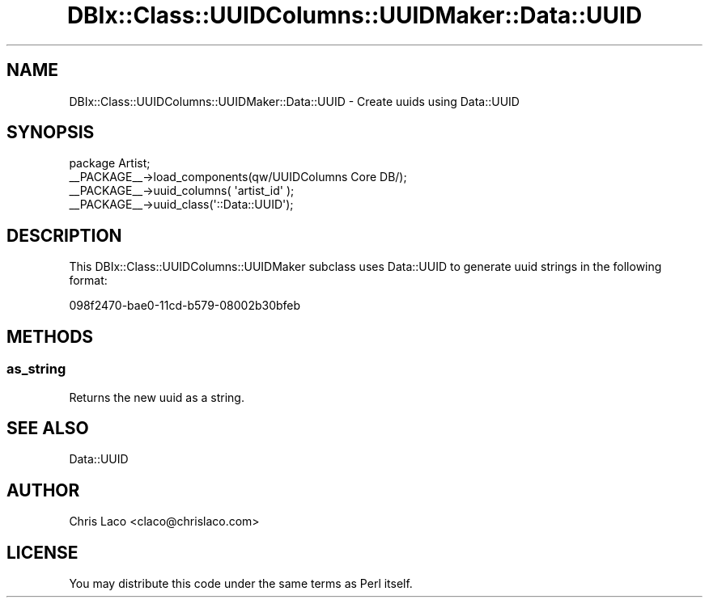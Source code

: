 .\" -*- mode: troff; coding: utf-8 -*-
.\" Automatically generated by Pod::Man 5.01 (Pod::Simple 3.43)
.\"
.\" Standard preamble:
.\" ========================================================================
.de Sp \" Vertical space (when we can't use .PP)
.if t .sp .5v
.if n .sp
..
.de Vb \" Begin verbatim text
.ft CW
.nf
.ne \\$1
..
.de Ve \" End verbatim text
.ft R
.fi
..
.\" \*(C` and \*(C' are quotes in nroff, nothing in troff, for use with C<>.
.ie n \{\
.    ds C` ""
.    ds C' ""
'br\}
.el\{\
.    ds C`
.    ds C'
'br\}
.\"
.\" Escape single quotes in literal strings from groff's Unicode transform.
.ie \n(.g .ds Aq \(aq
.el       .ds Aq '
.\"
.\" If the F register is >0, we'll generate index entries on stderr for
.\" titles (.TH), headers (.SH), subsections (.SS), items (.Ip), and index
.\" entries marked with X<> in POD.  Of course, you'll have to process the
.\" output yourself in some meaningful fashion.
.\"
.\" Avoid warning from groff about undefined register 'F'.
.de IX
..
.nr rF 0
.if \n(.g .if rF .nr rF 1
.if (\n(rF:(\n(.g==0)) \{\
.    if \nF \{\
.        de IX
.        tm Index:\\$1\t\\n%\t"\\$2"
..
.        if !\nF==2 \{\
.            nr % 0
.            nr F 2
.        \}
.    \}
.\}
.rr rF
.\" ========================================================================
.\"
.IX Title "DBIx::Class::UUIDColumns::UUIDMaker::Data::UUID 3pm"
.TH DBIx::Class::UUIDColumns::UUIDMaker::Data::UUID 3pm 2011-12-21 "perl v5.38.2" "User Contributed Perl Documentation"
.\" For nroff, turn off justification.  Always turn off hyphenation; it makes
.\" way too many mistakes in technical documents.
.if n .ad l
.nh
.SH NAME
DBIx::Class::UUIDColumns::UUIDMaker::Data::UUID \- Create uuids using Data::UUID
.SH SYNOPSIS
.IX Header "SYNOPSIS"
.Vb 4
\&  package Artist;
\&  _\|_PACKAGE_\|_\->load_components(qw/UUIDColumns Core DB/);
\&  _\|_PACKAGE_\|_\->uuid_columns( \*(Aqartist_id\*(Aq );
\&  _\|_PACKAGE_\|_\->uuid_class(\*(Aq::Data::UUID\*(Aq);
.Ve
.SH DESCRIPTION
.IX Header "DESCRIPTION"
This DBIx::Class::UUIDColumns::UUIDMaker subclass uses Data::UUID to generate
uuid strings in the following format:
.PP
.Vb 1
\&  098f2470\-bae0\-11cd\-b579\-08002b30bfeb
.Ve
.SH METHODS
.IX Header "METHODS"
.SS as_string
.IX Subsection "as_string"
Returns the new uuid as a string.
.SH "SEE ALSO"
.IX Header "SEE ALSO"
Data::UUID
.SH AUTHOR
.IX Header "AUTHOR"
Chris Laco <claco@chrislaco.com>
.SH LICENSE
.IX Header "LICENSE"
You may distribute this code under the same terms as Perl itself.
